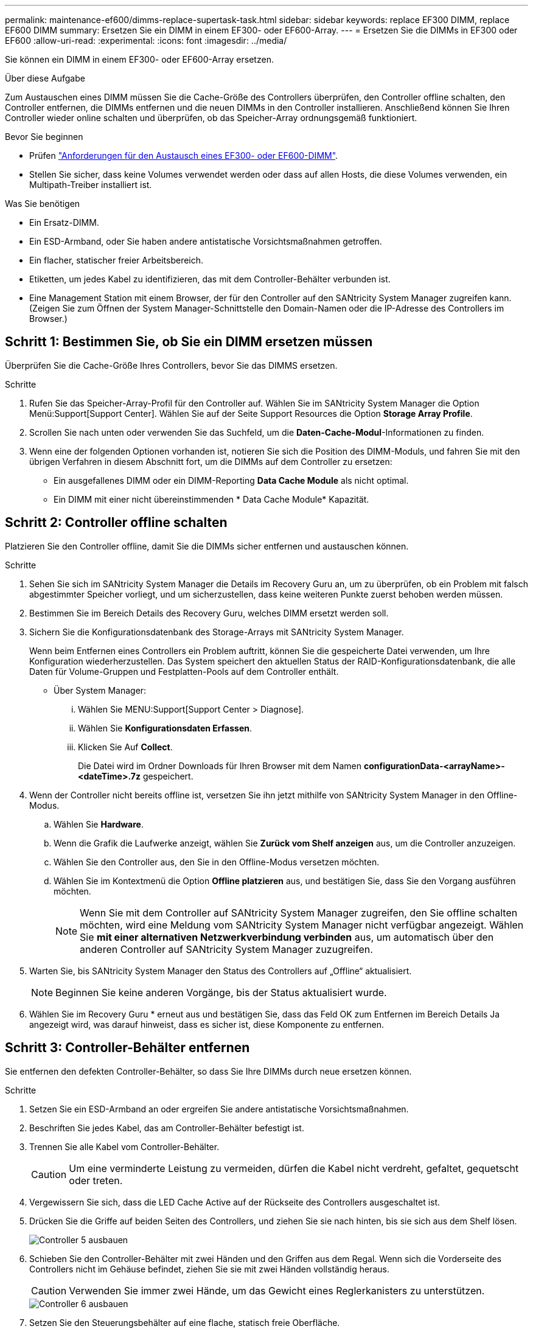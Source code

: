 ---
permalink: maintenance-ef600/dimms-replace-supertask-task.html 
sidebar: sidebar 
keywords: replace EF300 DIMM, replace EF600 DIMM 
summary: Ersetzen Sie ein DIMM in einem EF300- oder EF600-Array. 
---
= Ersetzen Sie die DIMMs in EF300 oder EF600
:allow-uri-read: 
:experimental: 
:icons: font
:imagesdir: ../media/


[role="lead"]
Sie können ein DIMM in einem EF300- oder EF600-Array ersetzen.

.Über diese Aufgabe
Zum Austauschen eines DIMM müssen Sie die Cache-Größe des Controllers überprüfen, den Controller offline schalten, den Controller entfernen, die DIMMs entfernen und die neuen DIMMs in den Controller installieren. Anschließend können Sie Ihren Controller wieder online schalten und überprüfen, ob das Speicher-Array ordnungsgemäß funktioniert.

.Bevor Sie beginnen
* Prüfen link:dimms-overview-supertask-concept.html["Anforderungen für den Austausch eines EF300- oder EF600-DIMM"].
* Stellen Sie sicher, dass keine Volumes verwendet werden oder dass auf allen Hosts, die diese Volumes verwenden, ein Multipath-Treiber installiert ist.


.Was Sie benötigen
* Ein Ersatz-DIMM.
* Ein ESD-Armband, oder Sie haben andere antistatische Vorsichtsmaßnahmen getroffen.
* Ein flacher, statischer freier Arbeitsbereich.
* Etiketten, um jedes Kabel zu identifizieren, das mit dem Controller-Behälter verbunden ist.
* Eine Management Station mit einem Browser, der für den Controller auf den SANtricity System Manager zugreifen kann. (Zeigen Sie zum Öffnen der System Manager-Schnittstelle den Domain-Namen oder die IP-Adresse des Controllers im Browser.)




== Schritt 1: Bestimmen Sie, ob Sie ein DIMM ersetzen müssen

Überprüfen Sie die Cache-Größe Ihres Controllers, bevor Sie das DIMMS ersetzen.

.Schritte
. Rufen Sie das Speicher-Array-Profil für den Controller auf. Wählen Sie im SANtricity System Manager die Option Menü:Support[Support Center]. Wählen Sie auf der Seite Support Resources die Option *Storage Array Profile*.
. Scrollen Sie nach unten oder verwenden Sie das Suchfeld, um die *Daten-Cache-Modul*-Informationen zu finden.
. Wenn eine der folgenden Optionen vorhanden ist, notieren Sie sich die Position des DIMM-Moduls, und fahren Sie mit den übrigen Verfahren in diesem Abschnitt fort, um die DIMMs auf dem Controller zu ersetzen:
+
** Ein ausgefallenes DIMM oder ein DIMM-Reporting *Data Cache Module* als nicht optimal.
** Ein DIMM mit einer nicht übereinstimmenden * Data Cache Module* Kapazität.






== Schritt 2: Controller offline schalten

Platzieren Sie den Controller offline, damit Sie die DIMMs sicher entfernen und austauschen können.

.Schritte
. Sehen Sie sich im SANtricity System Manager die Details im Recovery Guru an, um zu überprüfen, ob ein Problem mit falsch abgestimmter Speicher vorliegt, und um sicherzustellen, dass keine weiteren Punkte zuerst behoben werden müssen.
. Bestimmen Sie im Bereich Details des Recovery Guru, welches DIMM ersetzt werden soll.
. Sichern Sie die Konfigurationsdatenbank des Storage-Arrays mit SANtricity System Manager.
+
Wenn beim Entfernen eines Controllers ein Problem auftritt, können Sie die gespeicherte Datei verwenden, um Ihre Konfiguration wiederherzustellen. Das System speichert den aktuellen Status der RAID-Konfigurationsdatenbank, die alle Daten für Volume-Gruppen und Festplatten-Pools auf dem Controller enthält.

+
** Über System Manager:
+
... Wählen Sie MENU:Support[Support Center > Diagnose].
... Wählen Sie *Konfigurationsdaten Erfassen*.
... Klicken Sie Auf *Collect*.
+
Die Datei wird im Ordner Downloads für Ihren Browser mit dem Namen *configurationData-<arrayName>-<dateTime>.7z* gespeichert.





. Wenn der Controller nicht bereits offline ist, versetzen Sie ihn jetzt mithilfe von SANtricity System Manager in den Offline-Modus.
+
.. Wählen Sie *Hardware*.
.. Wenn die Grafik die Laufwerke anzeigt, wählen Sie *Zurück vom Shelf anzeigen* aus, um die Controller anzuzeigen.
.. Wählen Sie den Controller aus, den Sie in den Offline-Modus versetzen möchten.
.. Wählen Sie im Kontextmenü die Option *Offline platzieren* aus, und bestätigen Sie, dass Sie den Vorgang ausführen möchten.
+

NOTE: Wenn Sie mit dem Controller auf SANtricity System Manager zugreifen, den Sie offline schalten möchten, wird eine Meldung vom SANtricity System Manager nicht verfügbar angezeigt. Wählen Sie *mit einer alternativen Netzwerkverbindung verbinden* aus, um automatisch über den anderen Controller auf SANtricity System Manager zuzugreifen.



. Warten Sie, bis SANtricity System Manager den Status des Controllers auf „Offline“ aktualisiert.
+

NOTE: Beginnen Sie keine anderen Vorgänge, bis der Status aktualisiert wurde.

. Wählen Sie im Recovery Guru * erneut aus und bestätigen Sie, dass das Feld OK zum Entfernen im Bereich Details Ja angezeigt wird, was darauf hinweist, dass es sicher ist, diese Komponente zu entfernen.




== Schritt 3: Controller-Behälter entfernen

Sie entfernen den defekten Controller-Behälter, so dass Sie Ihre DIMMs durch neue ersetzen können.

.Schritte
. Setzen Sie ein ESD-Armband an oder ergreifen Sie andere antistatische Vorsichtsmaßnahmen.
. Beschriften Sie jedes Kabel, das am Controller-Behälter befestigt ist.
. Trennen Sie alle Kabel vom Controller-Behälter.
+

CAUTION: Um eine verminderte Leistung zu vermeiden, dürfen die Kabel nicht verdreht, gefaltet, gequetscht oder treten.

. Vergewissern Sie sich, dass die LED Cache Active auf der Rückseite des Controllers ausgeschaltet ist.
. Drücken Sie die Griffe auf beiden Seiten des Controllers, und ziehen Sie sie nach hinten, bis sie sich aus dem Shelf lösen.
+
image::../media/remove_controller_5.png[Controller 5 ausbauen]

. Schieben Sie den Controller-Behälter mit zwei Händen und den Griffen aus dem Regal. Wenn sich die Vorderseite des Controllers nicht im Gehäuse befindet, ziehen Sie sie mit zwei Händen vollständig heraus.
+

CAUTION: Verwenden Sie immer zwei Hände, um das Gewicht eines Reglerkanisters zu unterstützen.

+
image::../media/remove_controller_6.png[Controller 6 ausbauen]

. Setzen Sie den Steuerungsbehälter auf eine flache, statisch freie Oberfläche.




== Schritt 4: Entfernen Sie die DIMMs

Wenn nicht genügend Arbeitsspeicher vorhanden ist, ersetzen Sie die DIMMs im Controller.

.Schritte
. Entfernen Sie die Abdeckung des Reglerkanisters, indem Sie die einzelne Rändelschraube lösen und den Deckel öffnen.
. Stellen Sie sicher, dass die grüne LED im Controller aus ist.
+
Wenn diese grüne LED leuchtet, wird der Controller weiterhin mit Strom versorgt. Sie müssen warten, bis diese LED erlischt, bevor Sie Komponenten entfernen.

. Suchen Sie die DIMMs auf dem Controller.
. Beachten Sie die Ausrichtung des DIMM-Moduls in der Buchse, damit Sie das ErsatzDIMM in die richtige Ausrichtung einsetzen können.
+

NOTE: Eine Kerbe an der Unterseite des DIMM hilft Ihnen beim Ausrichten des DIMM während der Installation.

. Schieben Sie die beiden DIMM-Auswurflaschen auf beiden Seiten des DIMM langsam auseinander, um das DIMM aus dem Steckplatz zu werfen, und schieben Sie es dann aus dem Steckplatz heraus.
+
image::../media/dimm_2.png[dimm 2]

+
image::../media/dimim_3.png[Dimim 3]

+

CAUTION: Halten Sie das DIMM vorsichtig an den Rändern, um Druck auf die Komponenten auf der DIMM-Leiterplatte zu vermeiden.

+
Die Anzahl und Anordnung der System-DIMMs hängt vom Modell Ihres Systems ab.





== Schritt 5: Neue DIMMs installieren

Installieren Sie ein neues DIMM, um das alte zu ersetzen.

.Schritte
. Halten Sie das DIMM an den Ecken, und richten Sie es an dem Steckplatz aus.
+
Die Kerbe zwischen den Stiften am DIMM sollte mit der Lasche im Sockel aufliegen.

. Setzen Sie das DIMM-Modul in den Steckplatz ein.
+
Das DIMM passt eng in den Steckplatz, sollte aber leicht einpassen. Falls nicht, richten Sie das DIMM-Modul mit dem Steckplatz aus und setzen Sie es wieder ein.

+

NOTE: Prüfen Sie das DIMM visuell, um sicherzustellen, dass es gleichmäßig ausgerichtet und vollständig in den Steckplatz eingesetzt ist.

. Drücken Sie vorsichtig, aber fest auf der Oberseite des DIMM, bis die Verriegelungen über die Kerben an den Enden des DIMM einrasten.
+

NOTE: DIMMs passen eng zusammen. Möglicherweise müssen Sie nacheinander vorsichtig auf eine Seite drücken und mit jeder einzelnen Lasche befestigen.

+
image::../media/dimm_5.png[dimm 5]





== Schritt 6: Controller-Behälter wieder einbauen

Setzen Sie nach dem Installieren der neuen DIMMs den Controller-Behälter wieder in das Controller-Shelf ein.

.Schritte
. Senken Sie die Abdeckung am Controller-Behälter ab, und befestigen Sie die Daumenschraube.
. Schieben Sie den Controller-Behälter vorsichtig ganz in das Reglerregal, während Sie die Controller-Griffe zusammendrücken.
+

NOTE: Der Controller klickt hörbar, wenn er richtig in das Regal eingebaut ist.

+
image::../media/remove_controller_7.png[Controller 7 ausbauen]

. Schließen Sie alle Kabel wieder an.




== Schritt 7: Vollständige DIMMs austauschen

Platzieren Sie den Controller online, sammeln Sie Support-Daten und setzen Sie den Betrieb fort.

.Schritte
. Platzieren Sie den Controller in den Online-Modus
+
.. Wechseln Sie in System Manager zur Seite Hardware.
.. Wählen Sie *Zurück von Controller anzeigen*.
.. Wählen Sie den Controller mit den ersetzten DIMMs aus.
.. Wählen Sie in der Dropdown-Liste * Online platzieren* aus.


. Überprüfen Sie beim Booten des Controllers die Controller-LEDs.
+
Wenn die Kommunikation mit der anderen Steuerung wiederhergestellt wird:

+
** Die gelbe Warn-LED leuchtet weiterhin.
** Je nach Host-Schnittstelle leuchtet, blinkt oder leuchtet die LED für Host-Link möglicherweise nicht.


. Wenn der Controller wieder online ist, bestätigen Sie, dass sein Status optimal lautet, und überprüfen Sie die Warn-LEDs für das Controller-Shelf.
+
Wenn der Status nicht optimal ist oder eine der Warn-LEDs leuchtet, vergewissern Sie sich, dass alle Kabel richtig eingesetzt sind und der Controller-Behälter richtig installiert ist. Gegebenenfalls den Controller-Behälter ausbauen und wieder einbauen.

+

NOTE: Wenden Sie sich an den technischen Support, wenn das Problem nicht gelöst werden kann.

. Klicken Sie auf Menü:Hardware[Support > Upgrade Center], um sicherzustellen, dass die neueste Version des SANtricity-Betriebssystems installiert ist.
+
Installieren Sie bei Bedarf die neueste Version.

. Überprüfen Sie, ob alle Volumes an den bevorzugten Eigentümer zurückgegeben wurden.
+
.. Wählen Sie Menü:Storage[Volumes]. Überprüfen Sie auf der Seite * All Volumes*, ob die Volumes an die bevorzugten Eigentümer verteilt werden. Wählen Sie MENU:Mehr[Eigentumsrechte ändern], um Volumeneigentümer anzuzeigen.
.. Wenn alle Volumes Eigentum des bevorzugten Eigentümers sind, fahren Sie mit Schritt 6 fort.
.. Wenn keines der Volumes zurückgegeben wird, müssen Sie die Volumes manuell zurückgeben. Wechseln Sie zum Menü:Mehr[Umverteilung von Volumes].
.. Wenn kein Recovery Guru zur Verfügung steht oder bei Durchführung der Schritte des Recovery Guru erfolgt, werden die Volumes immer noch nicht an den von ihnen bevorzugten Eigentümer zurückgegeben.


. Support-Daten für Ihr Storage Array mit SANtricity System Manager erfassen
+
.. Wählen Sie MENU:Support[Support Center > Diagnose].
.. Wählen Sie *Support-Daten Erfassen* Aus.
.. Klicken Sie Auf *Collect*.
+
Die Datei wird im Ordner Downloads für Ihren Browser mit dem Namen *Support-Data.7z* gespeichert.





.Was kommt als Nächstes?
Der DIMM-Austausch ist abgeschlossen. Sie können den normalen Betrieb fortsetzen.
